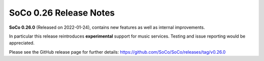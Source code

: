 SoCo 0.26 Release Notes
***********************

**SoCo 0.26.0** (Released on 2022-01-24), contains new features as well as
internal improvements.

In particular this release reintroduces **experimental** support for music
services. Testing and issue reporting would be appreciated.

Please see the GitHub release page for further details:
https://github.com/SoCo/SoCo/releases/tag/v0.26.0

